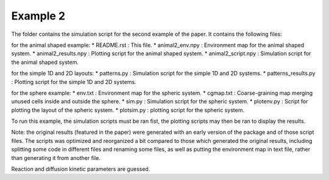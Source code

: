 Example 2
=========

The folder contains the simulation script for the second example of the paper.
It contains the following files:

for the animal shaped example:
*  README.rst : This file.
*  animal2_env.npy : Environment map for the animal shaped system.
*  animal2_results.npy : Plotting script for the animal shaped system.
*  animal2_script.npy : Simulation script for the animal shaped system.

for the simple 1D and 2D layouts:
*  patterns.py : Simulation script for the simple 1D and 2D systems.
*  patterns_results.py : Plotting script for the simple 1D and 2D systems.

for the sphere example:
*  env.txt : Environment map for the spheric system.
*  cgmap.txt : Coarse-graining map merging unused cells inside and outside the sphere.
*  sim.py : Simulation script for the spheric system.
*  plotenv.py : Script for plotting the layout of the spheric system.
*  plotsim.py : plotting script for the spheric system.

To run this example, the simulation scripts must be ran fist,
the plotting scripts may then be ran to display the results.

Note: the original results (featured in the paper) were generated with an early version of the package and of those script files.
The scripts was optimized and reorganized a bit compared to those which generated the original results, including splitting some code in different
files and renaming some files, as well as putting the environment map in text file, rather than generating it from another file.

Reaction and diffusion kinetic parameters are guessed.
